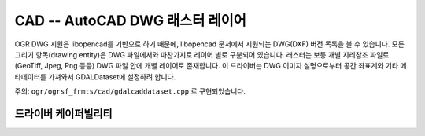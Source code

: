 .. _raster.cad:

================================================================================
CAD -- AutoCAD DWG 래스터 레이어
================================================================================

.. shortname:: CAD

.. versionadded:: 2.2

.. build_dependencies:: (내부 libopencad 제공)

OGR DWG 지원은 libopencad를 기반으로 하기 때문에, libopencad 문서에서 지원되는 DWG(DXF) 버전 목록을 볼 수 있습니다. 모든 그리기 항목(drawing entity)은 DWG 파일에서와 마찬가지로 레이어 별로 구분되어 있습니다. 래스터는 보통 개별 지리참조 파일로 (GeoTiff, Jpeg, Png 등등) DWG 파일 안에 개별 레이어로 존재합니다. 이 드라이버는 DWG 이미지 설명으로부터 공간 좌표계와 기타 메타데이터를 가져와서 GDALDataset에 설정하려 합니다.

주의: ``ogr/ogrsf_frmts/cad/gdalcaddataset.cpp`` 로 구현되었습니다.

드라이버 케이퍼빌리티
-------------------

.. supports_georeferencing::

.. supports_virtualio::
